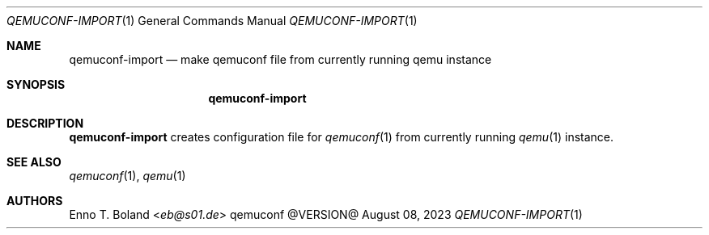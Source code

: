 .\" See LICENSE file for copyright and license details.
.Dd August 08, 2023
.Dt QEMUCONF-IMPORT 1
.Os qemuconf @VERSION@
.Sh NAME
.Nm qemuconf-import
.Nd make qemuconf file from currently running qemu instance
.Sh SYNOPSIS
.Nm
.Sh DESCRIPTION
.Nm
creates configuration file for
.Xr qemuconf 1
from currently running
.Xr qemu 1
instance.
.Sh SEE ALSO
.Xr qemuconf 1 ,
.Xr qemu 1
.Sh AUTHORS
.An Enno T. Boland Aq Mt eb@s01.de
